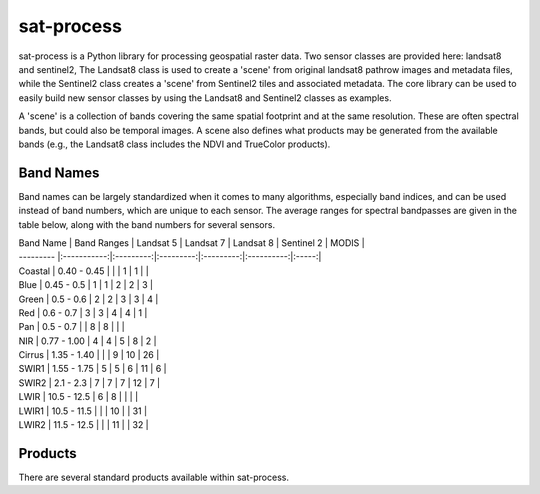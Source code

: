 sat-process
+++++++++++

.. image:: https://travis-ci.org/sat-utils/sat-process.svg?branch=develop
    :target: https://travis-ci.org/sat-utils/sat-process

sat-process is a Python library for processing geospatial raster data. Two sensor classes are provided here: landsat8 and sentinel2,   The Landsat8 class is used to create a 'scene' from original landsat8 pathrow images and metadata files, while the Sentinel2 class creates a 'scene' from Sentinel2 tiles and associated metadata.  The core library can be used to easily build new sensor classes by using the Landsat8 and Sentinel2 classes as examples.

A 'scene' is a collection of bands covering the same spatial footprint and at the same resolution. These are often spectral bands, but could also be temporal images.  A scene also defines what products may be generated from the available bands (e.g., the Landsat8 class includes the NDVI and TrueColor products).


Band Names
===================

Band names can be largely standardized when it comes to many algorithms, especially band indices, and can be used instead of band numbers, which are unique to each sensor. The average ranges for spectral bandpasses are given in the table below, along with the band numbers for several sensors.

| Band Name | Band Ranges | Landsat 5 | Landsat 7 | Landsat 8 | Sentinel 2 | MODIS |
| --------- |:-----------:|:---------:|:---------:|:---------:|:----------:|:-----:|
| Coastal   | 0.40 - 0.45 |           |           | 1         | 1          |       |
| Blue      | 0.45 - 0.5  | 1         | 1         | 2         | 2          | 3     |
| Green     | 0.5 - 0.6   | 2         | 2         | 3         | 3          | 4     |
| Red       | 0.6 - 0.7   | 3         | 3         | 4         | 4          | 1     |
| Pan       | 0.5 - 0.7   |           | 8         | 8         |            |       |
| NIR       | 0.77 - 1.00 | 4         | 4         | 5         | 8          | 2     |
| Cirrus    | 1.35 - 1.40 |           |           | 9         | 10         | 26    |
| SWIR1     | 1.55 - 1.75 | 5         | 5         | 6         | 11         | 6     |
| SWIR2     | 2.1 - 2.3   | 7         | 7         | 7         | 12         | 7     |
| LWIR      | 10.5 - 12.5 | 6         | 8         |           |            |       |
| LWIR1     | 10.5 - 11.5 |           |           | 10        |            | 31    |
| LWIR2     | 11.5 - 12.5 |           |           | 11        |            | 32    |


Products
========

There are several standard products available within sat-process.


